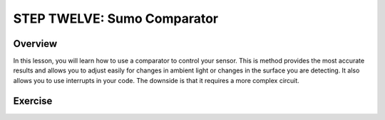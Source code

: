 STEP TWELVE: Sumo Comparator
======================

Overview
--------

In this lesson, you will learn how to use a comparator to control your sensor. This is method provides the most accurate results and allows you to adjust easily for changes in ambient light or changes in the surface you are detecting. It also allows you to use interrupts in your code. The downside is that it requires a more complex circuit. 

Exercise
--------
